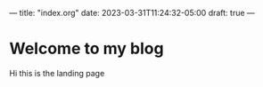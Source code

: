 ---
title: "index.org"
date: 2023-03-31T11:24:32-05:00
draft: true
---

* Welcome to my blog

Hi this is the landing page

